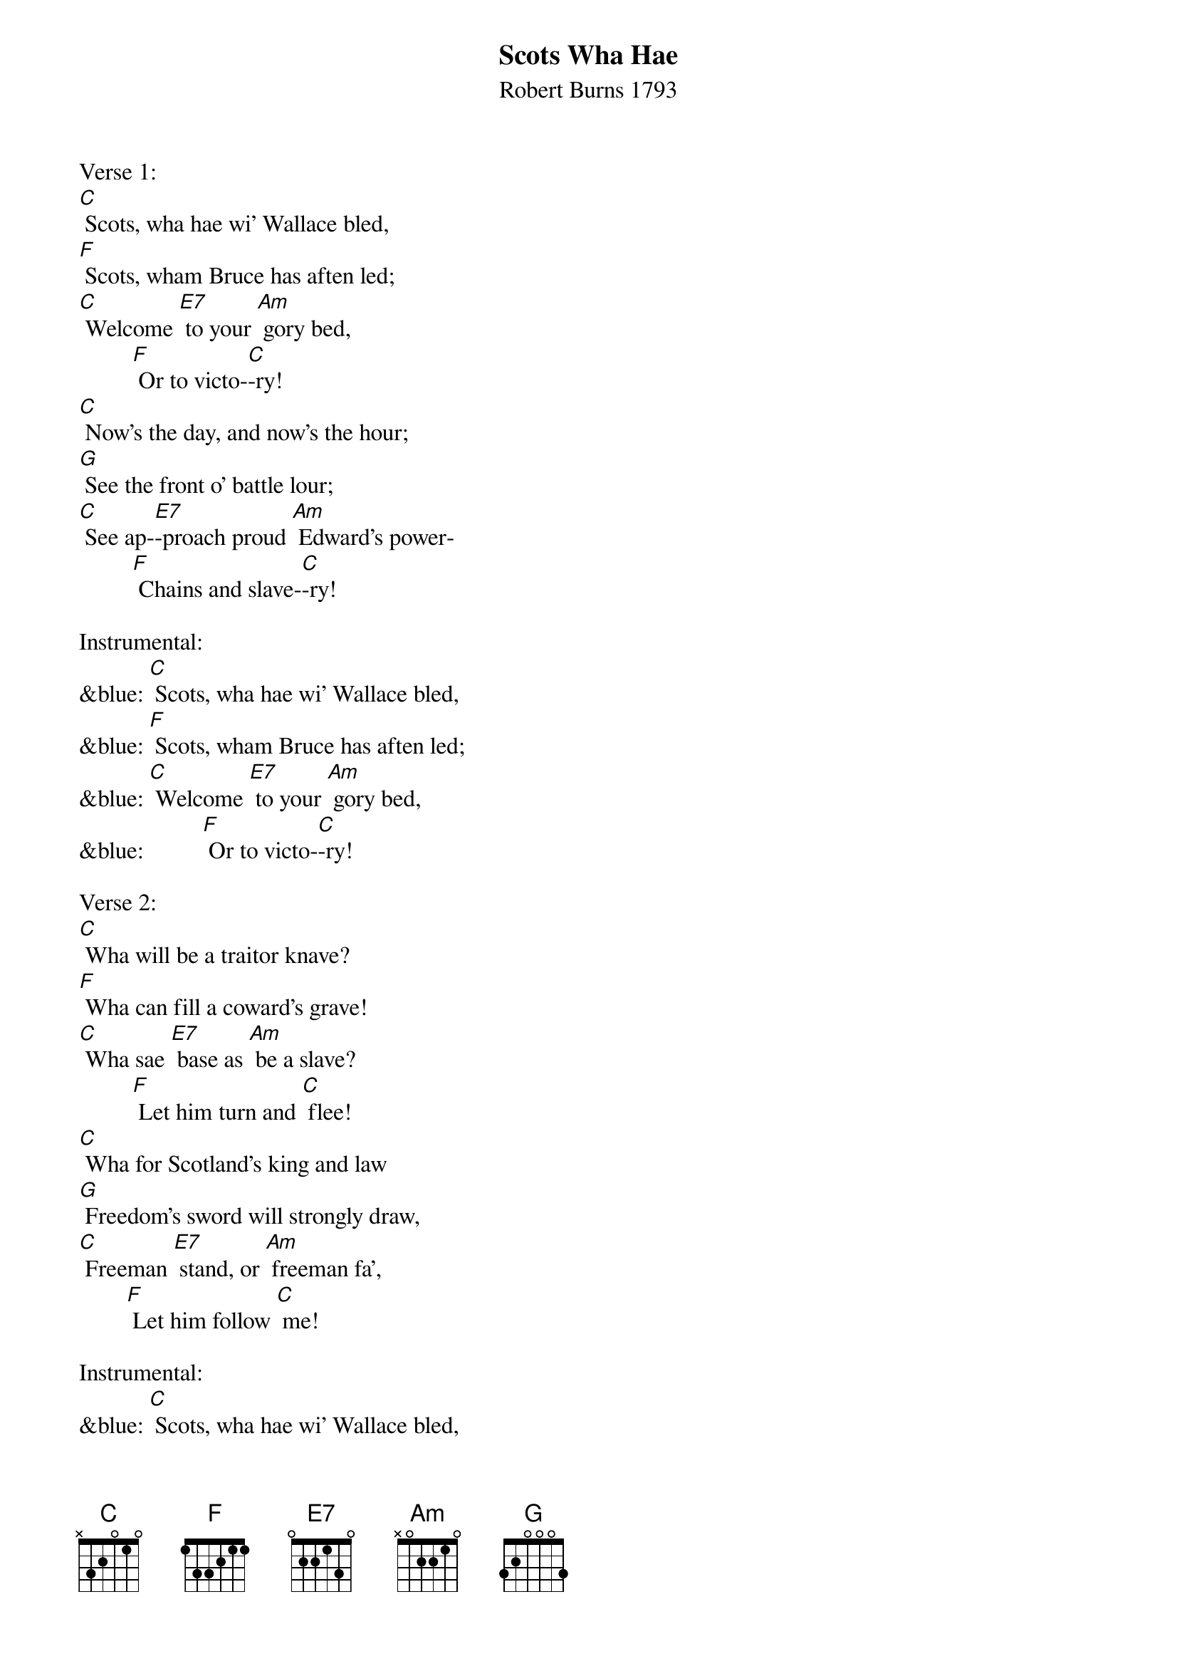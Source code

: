 {t: Scots Wha Hae}
{st: Robert Burns 1793}

Verse 1:
[C] Scots, wha hae wi' Wallace bled,
[F] Scots, wham Bruce has aften led;
[C] Welcome [E7] to your [Am] gory bed,
         [F] Or to victo-[C]-ry!
[C] Now's the day, and now's the hour;
[G] See the front o' battle lour;
[C] See ap-[E7]-proach proud [Am] Edward's power-
         [F] Chains and slave-[C]-ry!

Instrumental:
&blue: [C] Scots, wha hae wi' Wallace bled,
&blue: [F] Scots, wham Bruce has aften led;
&blue: [C] Welcome [E7] to your [Am] gory bed,
&blue:          [F] Or to victo-[C]-ry!

Verse 2:
[C] Wha will be a traitor knave?
[F] Wha can fill a coward's grave!
[C] Wha sae [E7] base as [Am] be a slave?
         [F] Let him turn and [C] flee!
[C] Wha for Scotland's king and law
[G] Freedom's sword will strongly draw,
[C] Freeman [E7] stand, or [Am] freeman fa',
        [F] Let him follow [C] me!

Instrumental:
&blue: [C] Scots, wha hae wi' Wallace bled,
&blue: [F] Scots, wham Bruce has aften led;
&blue: [C] Welcome [E7] to your [Am] gory bed,
&blue:          [F] Or to victo-[C]-ry!

Verse 3:
[C] By oppression's woes and pains!
[F] By your sons in servile chains!
[C] We will [E7] drain our [Am] dearest veins,
        [F] But they shall be [C] free!
[C] Lay the proud usurpers low!
[G] Tyrants fall in every foe!
[C] Liber-[E7]-ty's in [Am] every blow!-
         [F] Let us do or [C] die!

Instrumental:
&blue: [C] Scots, wha hae wi' Wallace bled,
&blue: [F] Scots, wham Bruce has aften led;
&blue: [C] Welcome [E7] to your [Am] gory bed,
&blue:          [F] Or to victo-[C]-ry!
